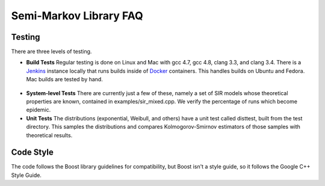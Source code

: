 ################################
Semi-Markov Library FAQ
################################



Testing
^^^^^^^^^^

There are three levels of testing.

* **Build Tests** Regular testing is done on Linux and Mac with gcc 4.7, gcc 4.8, clang 3.3,
  and clang 3.4. There is a `Jenkins <http://jenkins-ci.org/>`_ instance locally that runs
  builds inside of `Docker <http://docker.io/>`_ containers. This handles builds on Ubuntu
  and Fedora. Mac builds are tested by hand.

.. figure:: images/jenkins_main.*
   :align: center
   :width: 400px

* **System-level Tests** There are currently just a few of these, namely a set of SIR
  models whose theoretical properties are known, contained in examples/sir_mixed.cpp.
  We verify the percentage of runs which become epidemic.

* **Unit Tests** The distributions (exponential, Weibull, and others) have a unit test
  called disttest, built from the test directory. This samples the distributions
  and compares Kolmogorov-Smirnov estimators of those samples with theoretical results.


Code Style
^^^^^^^^^^^^^

The code follows the Boost library guidelines for compatibility, but Boost isn't
a style guide, so it follows the Google C++ Style Guide.


